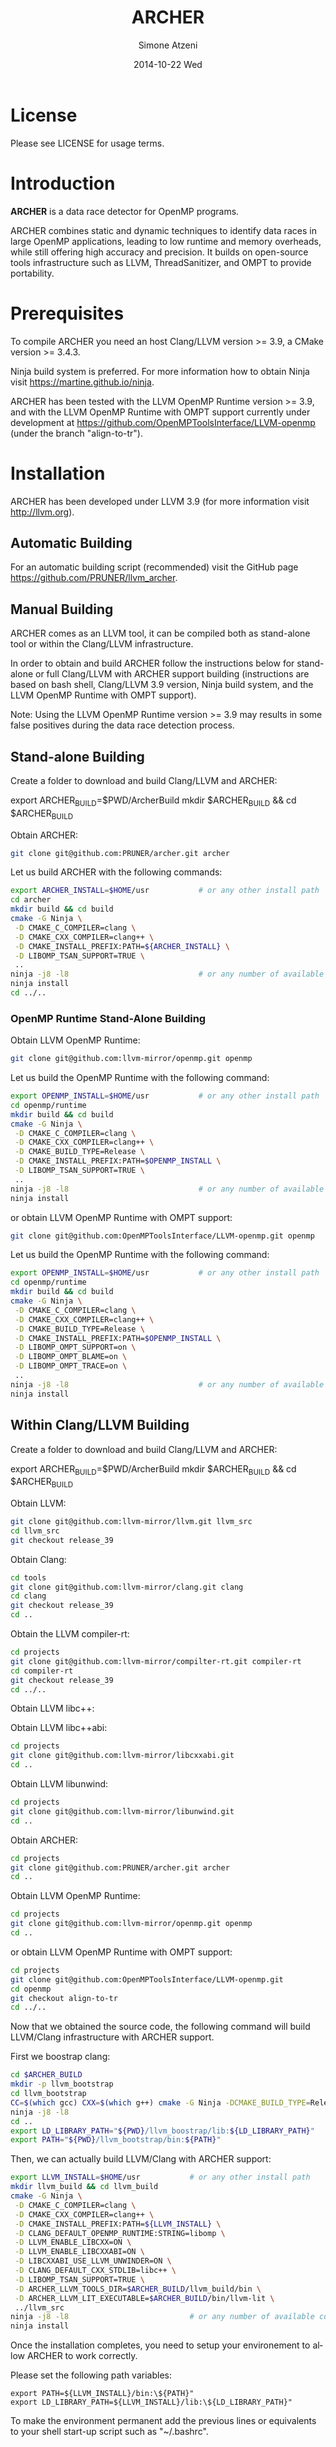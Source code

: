 #+TITLE:     ARCHER
#+AUTHOR:    Simone Atzeni
#+EMAIL:     simone@cs.utah.edu
#+DATE:      2014-10-22 Wed
#+DESCRIPTION:
#+KEYWORDS:
#+LANGUAGE:  en
#+OPTIONS:   H:3 num:t toc:t \n:nil @:t ::t |:t ^:t -:t f:t *:t <:t
#+OPTIONS:   TeX:t LaTeX:t skip:nil d:nil todo:t pri:nil tags:not-in-toc

#+EXPORT_SELECT_TAGS: export
#+EXPORT_EXCLUDE_TAGS: noexport
#+LINK_UP:
#+LINK_HOME:
#+XSLT:

* License
Please see LICENSE for usage terms.

* Introduction
#+HTML: <img src="resources/images/archer_logo.png" hspace="5" vspace="5" height="45%" width="45%" alt="ARCHER Logo" title="ARCHER" align="right" />

*ARCHER* is a data race detector for OpenMP programs.
# <span style="font-weight: bold; font-variant: small-caps">archer</span>

ARCHER combines static and dynamic techniques to identify data races
in large OpenMP applications, leading to low runtime and memory
overheads, while still offering high accuracy and precision. It builds
on open-source tools infrastructure such as LLVM, ThreadSanitizer, and
OMPT to provide portability.

* Prerequisites
To compile ARCHER you need an host Clang/LLVM version >= 3.9, a
CMake version >= 3.4.3.

Ninja build system is preferred. For more information how to obtain
Ninja visit https://martine.github.io/ninja.

ARCHER has been tested with the LLVM OpenMP Runtime version >= 3.9,
and with the LLVM OpenMP Runtime with OMPT support currently under
development at https://github.com/OpenMPToolsInterface/LLVM-openmp
(under the branch "align-to-tr").

* Installation
ARCHER has been developed under LLVM 3.9 (for more information visit
http://llvm.org).

** Automatic Building
For an automatic building script (recommended) visit the GitHub page
https://github.com/PRUNER/llvm_archer.

** Manual Building
ARCHER comes as an LLVM tool, it can be compiled both as stand-alone
tool or within the Clang/LLVM infrastructure.

In order to obtain and build ARCHER follow the instructions below for
stand-alone or full Clang/LLVM with ARCHER support building
(instructions are based on bash shell, Clang/LLVM 3.9 version, Ninja
build system, and the LLVM OpenMP Runtime with OMPT support).

Note: Using the LLVM OpenMP Runtime version >= 3.9 may results in some
false positives during the data race detection process.

** Stand-alone Building

Create a folder to download and build Clang/LLVM and ARCHER:

export ARCHER_BUILD=$PWD/ArcherBuild
mkdir $ARCHER_BUILD && cd $ARCHER_BUILD

Obtain ARCHER:

#+BEGIN_SRC sh :exports code
  git clone git@github.com:PRUNER/archer.git archer
#+END_SRC

Let us build ARCHER with the following commands:

#+BEGIN_SRC sh :exports code
  export ARCHER_INSTALL=$HOME/usr           # or any other install path
  cd archer
  mkdir build && cd build
  cmake -G Ninja \
   -D CMAKE_C_COMPILER=clang \
   -D CMAKE_CXX_COMPILER=clang++ \
   -D CMAKE_INSTALL_PREFIX:PATH=${ARCHER_INSTALL} \
   -D LIBOMP_TSAN_SUPPORT=TRUE \
   ..
  ninja -j8 -l8                             # or any number of available cores
  ninja install
  cd ../..
#+END_SRC

*** OpenMP Runtime Stand-Alone Building

Obtain LLVM OpenMP Runtime:

#+BEGIN_SRC sh :exports code
  git clone git@github.com:llvm-mirror/openmp.git openmp
#+END_SRC

Let us build the OpenMP Runtime with the following command:

#+BEGIN_SRC sh :exports code
  export OPENMP_INSTALL=$HOME/usr           # or any other install path
  cd openmp/runtime
  mkdir build && cd build
  cmake -G Ninja \
   -D CMAKE_C_COMPILER=clang \
   -D CMAKE_CXX_COMPILER=clang++ \
   -D CMAKE_BUILD_TYPE=Release \
   -D CMAKE_INSTALL_PREFIX:PATH=$OPENMP_INSTALL \
   -D LIBOMP_TSAN_SUPPORT=TRUE \
   ..
  ninja -j8 -l8                             # or any number of available cores
  ninja install
#+END_SRC

or obtain LLVM OpenMP Runtime with OMPT support:

#+BEGIN_SRC sh :exports code
  git clone git@github.com:OpenMPToolsInterface/LLVM-openmp.git openmp
#+END_SRC

Let us build the OpenMP Runtime with the following command:

#+BEGIN_SRC sh :exports code
  export OPENMP_INSTALL=$HOME/usr           # or any other install path
  cd openmp/runtime
  mkdir build && cd build
  cmake -G Ninja \
   -D CMAKE_C_COMPILER=clang \
   -D CMAKE_CXX_COMPILER=clang++ \
   -D CMAKE_BUILD_TYPE=Release \
   -D CMAKE_INSTALL_PREFIX:PATH=$OPENMP_INSTALL \
   -D LIBOMP_OMPT_SUPPORT=on \
   -D LIBOMP_OMPT_BLAME=on \
   -D LIBOMP_OMPT_TRACE=on \
   ..
  ninja -j8 -l8                             # or any number of available cores
  ninja install
#+END_SRC

** Within Clang/LLVM Building

Create a folder to download and build Clang/LLVM and ARCHER:

export ARCHER_BUILD=$PWD/ArcherBuild
mkdir $ARCHER_BUILD && cd $ARCHER_BUILD

Obtain LLVM:

#+BEGIN_SRC sh :exports code
  git clone git@github.com:llvm-mirror/llvm.git llvm_src
  cd llvm_src
  git checkout release_39
#+END_SRC

Obtain Clang:

#+BEGIN_SRC sh :exports code
  cd tools
  git clone git@github.com:llvm-mirror/clang.git clang
  cd clang
  git checkout release_39
  cd ..
#+END_SRC

Obtain the LLVM compiler-rt:

#+BEGIN_SRC sh :exports code
  cd projects
  git clone git@github.com:llvm-mirror/compilter-rt.git compiler-rt
  cd compiler-rt
  git checkout release_39
  cd ../..
#+END_SRC

Obtain LLVM libc++:

#+BEGIN_SRC sh :exports cod
  cd projects
  git clone git@github.com:llvm-mirror/libcxx.git
  cd ..
#+END_SRC

Obtain LLVM libc++abi:

#+BEGIN_SRC sh :exports code
  cd projects
  git clone git@github.com:llvm-mirror/libcxxabi.git
  cd ..
#+END_SRC

Obtain LLVM libunwind:

#+BEGIN_SRC sh :exports code
  cd projects
  git clone git@github.com:llvm-mirror/libunwind.git
  cd ..
#+END_SRC

Obtain ARCHER:

#+BEGIN_SRC sh :exports code
  cd projects
  git clone git@github.com:PRUNER/archer.git archer
  cd ..
#+END_SRC

Obtain LLVM OpenMP Runtime:

#+BEGIN_SRC sh :exports code
  cd projects
  git clone git@github.com:llvm-mirror/openmp.git openmp
  cd ..
#+END_SRC

or obtain LLVM OpenMP Runtime with OMPT support:

#+BEGIN_SRC sh :exports code
  cd projects
  git clone git@github.com:OpenMPToolsInterface/LLVM-openmp.git
  cd openmp
  git checkout align-to-tr
  cd ../..
#+END_SRC

Now that we obtained the source code, the following command
will build LLVM/Clang infrastructure with ARCHER support.

First we boostrap clang:

#+BEGIN_SRC sh :exports code
  cd $ARCHER_BUILD
  mkdir -p llvm_bootstrap
  cd llvm_bootstrap
  CC=$(which gcc) CXX=$(which g++) cmake -G Ninja -DCMAKE_BUILD_TYPE=Release -DLLVM_TOOL_ARCHER_BUILD=OFF -DLLVM_TARGETS_TO_BUILD=Native llvm_src
  ninja -j8 -l8
  cd ..
  export LD_LIBRARY_PATH="${PWD}/llvm_boostrap/lib:${LD_LIBRARY_PATH}"
  export PATH="${PWD}/llvm_bootstrap/bin:${PATH}"
#+END_SRC

Then, we can actually build LLVM/Clang with ARCHER support:

#+BEGIN_SRC sh :exports code
  export LLVM_INSTALL=$HOME/usr           # or any other install path
  mkdir llvm_build && cd llvm_build
  cmake -G Ninja \
   -D CMAKE_C_COMPILER=clang \
   -D CMAKE_CXX_COMPILER=clang++ \
   -D CMAKE_INSTALL_PREFIX:PATH=${LLVM_INSTALL} \
   -D CLANG_DEFAULT_OPENMP_RUNTIME:STRING=libomp \
   -D LLVM_ENABLE_LIBCXX=ON \
   -D LLVM_ENABLE_LIBCXXABI=ON \
   -D LIBCXXABI_USE_LLVM_UNWINDER=ON \
   -D CLANG_DEFAULT_CXX_STDLIB=libc++ \
   -D LIBOMP_TSAN_SUPPORT=TRUE \
   -D ARCHER_LLVM_TOOLS_DIR=$ARCHER_BUILD/llvm_build/bin \
   -D ARCHER_LLVM_LIT_EXECUTABLE=$ARCHER_BUILD/bin/llvm-lit \
   ../llvm_src
  ninja -j8 -l8                           # or any number of available cores
  ninja install
#+END_SRC

Once the installation completes, you need to setup your environement
to allow ARCHER to work correctly.

Please set the following path variables:

#+BEGIN_SRC
export PATH=${LLVM_INSTALL}/bin:\${PATH}"
export LD_LIBRARY_PATH=${LLVM_INSTALL}/lib:\${LD_LIBRARY_PATH}"
#+END_SRC

To make the environment permanent add the previous lines or
equivalents to your shell start-up script such as "~/.bashrc".

* Usage

** How to compile

ARCHER provides a command to compile your programs with Clang/LLVM
OpenMP and hide all the mechanisms necessary to detect data races
automatically in your OpenMP programs.

The ARCHER compile command is called /clang-archer/, and this can be
used as a drop-in replacement of your compiler command (e.g., clang,
gcc, etc.).

The following are some of the examples of how one can integrate
/clang-archer/ into his/her build system.

*** Single source

#+BEGIN_SRC
clang-archer example.c -o example
#+END_SRC

*** Makefile

In your Makefile, set the following variables:

#+BEGIN_SRC
CC = clang-archer
#+END_SRC

*** Hybrid MPI-OpenMP programs

In your Makefile, set the following variables:

#+BEGIN_SRC
CC = mpicc -cc=clang-archer
#+END_SRC

** Options

The command /clang-archer/ works as a compiler wrapper, all the
options available for clang are also available for /clang-archer/.

* Sponsor

#+HTML: <img src="resources/images/uofu_logo.png" hspace="10" vspace="5" height="23%" width="23%" alt="UofU Logo" title="University of Utah" style="float:left" /> <img src="resources/images/llnl_logo.png" hspace="70" vspace="5" height="30%" width="30%" alt="LLNL Logo" title="Lawrence Livermore National Laboratory" style="float:center" /> <img src="resources/images/rwthaachen_logo.png" hspace="10" vspace="5" height="23%" width="23%" alt="RWTH AACHEN Logo" title="RWTH AACHEN University" style="float:left" />
